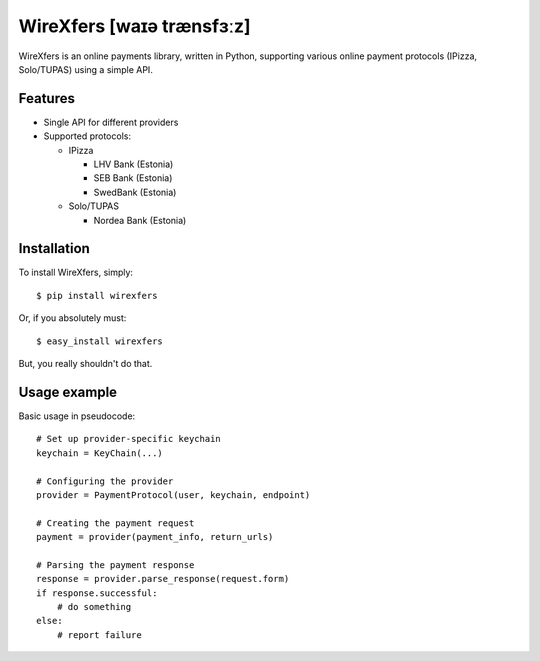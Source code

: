 WireXfers [waɪə trænsfɜːz]
==========================

WireXfers is an online payments library, written in Python, supporting
various online payment protocols (IPizza, Solo/TUPAS) using a simple API.

Features
--------

- Single API for different providers
- Supported protocols:

  * IPizza

    * LHV Bank (Estonia)
    * SEB Bank (Estonia)
    * SwedBank (Estonia)

  * Solo/TUPAS

    * Nordea Bank (Estonia)

Installation
------------

To install WireXfers, simply: ::

    $ pip install wirexfers

Or, if you absolutely must: ::

    $ easy_install wirexfers

But, you really shouldn't do that.

Usage example
-------------

Basic usage in pseudocode: ::

    # Set up provider-specific keychain
    keychain = KeyChain(...)

    # Configuring the provider
    provider = PaymentProtocol(user, keychain, endpoint)

    # Creating the payment request
    payment = provider(payment_info, return_urls)

    # Parsing the payment response
    response = provider.parse_response(request.form)
    if response.successful:
        # do something
    else:
        # report failure
